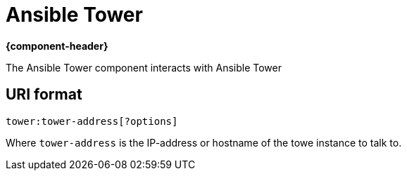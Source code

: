 [[tower-component]]
= Ansible Tower component
:doctitle: Ansible Tower
:artifactId: camel-ansbile-tower
:description: Interact with Ansible Tower
:supportLevel: preview

*{component-header}*

The Ansible Tower component interacts with Ansible Tower

== URI format

[source]
----
tower:tower-address[?options]
----

Where `tower-address` is the IP-address or hostname of the towe instance to talk to.
